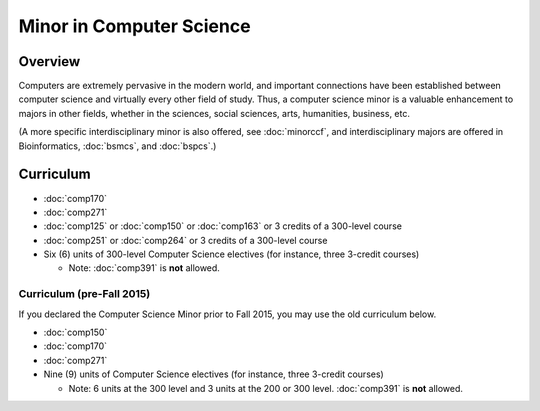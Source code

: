.. index:: minor in computer science

Minor in Computer Science
=========================

Overview
--------

Computers are extremely pervasive in the modern world, and important connections have been established between computer science and virtually every other field of study. Thus, a computer science minor is a valuable enhancement to majors in other fields, whether in the sciences, social sciences, arts, humanities, business, etc.

(A more specific interdisciplinary minor is also offered, see :doc:`minorccf`, and interdisciplinary majors are offered in Bioinformatics, :doc:`bsmcs`, and :doc:`bspcs`.)

Curriculum 
----------

-   :doc:`comp170`
-   :doc:`comp271`
-   :doc:`comp125` or :doc:`comp150` or :doc:`comp163` or 3 credits of a 300-level course
-   :doc:`comp251` or :doc:`comp264` or 3 credits of a 300-level course
-   Six (6) units of 300-level Computer Science electives (for instance, three 3-credit courses)
    
    -   Note: :doc:`comp391` is **not** allowed.
    
Curriculum (pre-Fall 2015)
""""""""""""""""""""""""""
    
If you declared the Computer Science Minor prior to Fall 2015, you may use the old curriculum below.   

-   :doc:`comp150`
-   :doc:`comp170`
-   :doc:`comp271`
-   Nine (9) units of Computer Science electives (for instance, three 3-credit courses)
    
    -   Note: 6 units at the 300 level and 3 units at the 200 or 300 level. :doc:`comp391` is **not** allowed.
